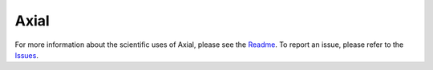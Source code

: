 Axial
=====

.. _Readme: https://github.com/zfrenchee/Axial
.. _Issues: https://github.com/zfrenchee/Axial/issues

For more information about the scientific uses of Axial,
please see the Readme_. To report an issue, please refer to the Issues_.

